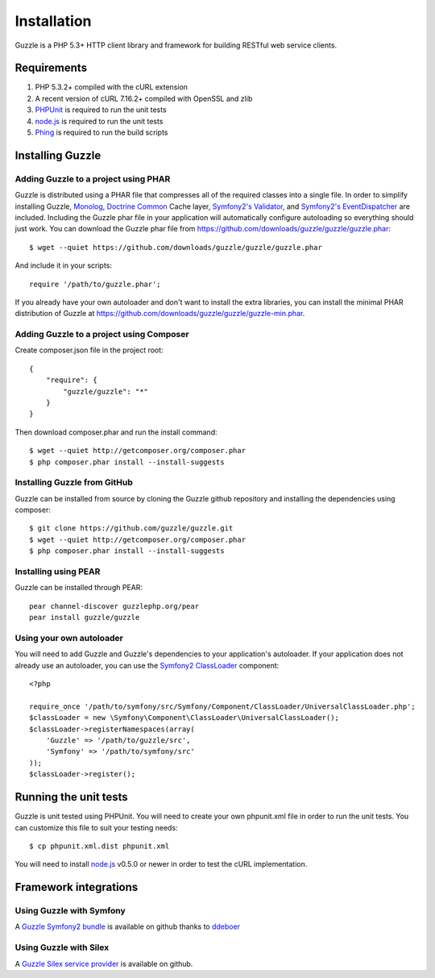 ============
Installation
============

.. highlight:: php

Guzzle is a PHP 5.3+ HTTP client library and framework for building RESTful web service clients.

Requirements
------------

#. PHP 5.3.2+ compiled with the cURL extension
#. A recent version of cURL 7.16.2+ compiled with OpenSSL and zlib
#. `PHPUnit <http://www.phpunit.de/manual/3.6/en/installation.html>`_ is required to run the unit tests
#. `node.js <http://nodejs.org>`_ is required to run the unit tests
#. `Phing <http://www.phing.info/trac/>`_ is required to run the build scripts

Installing Guzzle
-----------------

Adding Guzzle to a project using PHAR
~~~~~~~~~~~~~~~~~~~~~~~~~~~~~~~~~~~~~

Guzzle is distributed using a PHAR file that compresses all of the required classes into a single file.  In order to simplify installing Guzzle, `Monolog <https://github.com/seldaek/monolog>`_, `Doctrine Common <https://github.com/doctrine/common>`_ Cache layer, `Symfony2's Validator <https://github.com/symfony/Validator>`_, and `Symfony2's EventDispatcher <https://github.com/symfony/EventDispatcher>`_ are included.  Including the Guzzle phar file in your application will automatically configure autoloading so everything should just work.  You can download the Guzzle phar file from https://github.com/downloads/guzzle/guzzle/guzzle.phar::

    $ wget --quiet https://github.com/downloads/guzzle/guzzle/guzzle.phar

And include it in your scripts::

    require '/path/to/guzzle.phar';

If you already have your own autoloader and don't want to install the extra libraries, you can install the minimal PHAR distribution of Guzzle at https://github.com/downloads/guzzle/guzzle/guzzle-min.phar.

Adding Guzzle to a project using Composer
~~~~~~~~~~~~~~~~~~~~~~~~~~~~~~~~~~~~~~~~~

Create composer.json file in the project root::

    {
        "require": {
            "guzzle/guzzle": "*"
        }
    }

Then download composer.phar and run the install command::

    $ wget --quiet http://getcomposer.org/composer.phar
    $ php composer.phar install --install-suggests

Installing Guzzle from GitHub
~~~~~~~~~~~~~~~~~~~~~~~~~~~~~

Guzzle can be installed from source by cloning the Guzzle github repository and installing the dependencies using composer::

    $ git clone https://github.com/guzzle/guzzle.git
    $ wget --quiet http://getcomposer.org/composer.phar
    $ php composer.phar install --install-suggests

Installing using PEAR
~~~~~~~~~~~~~~~~~~~~~

Guzzle can be installed through PEAR::

    pear channel-discover guzzlephp.org/pear
    pear install guzzle/guzzle

Using your own autoloader
~~~~~~~~~~~~~~~~~~~~~~~~~

You will need to add Guzzle and Guzzle's dependencies to your application's autoloader.  If your application does not already use an autoloader, you can use the `Symfony2 ClassLoader <https://github.com/symfony/ClassLoader>`_ component::

    <?php

    require_once '/path/to/symfony/src/Symfony/Component/ClassLoader/UniversalClassLoader.php';
    $classLoader = new \Symfony\Component\ClassLoader\UniversalClassLoader();
    $classLoader->registerNamespaces(array(
        'Guzzle' => '/path/to/guzzle/src',
        'Symfony' => '/path/to/symfony/src'
    ));
    $classLoader->register();

Running the unit tests
----------------------

Guzzle is unit tested using PHPUnit.  You will need to create your own phpunit.xml file in order to run the unit tests.  You can customize this file to suit your testing needs::

    $ cp phpunit.xml.dist phpunit.xml

You will need to install `node.js <http://nodejs.org/>`_ v0.5.0 or newer in order to test the cURL implementation.

Framework integrations
----------------------

Using Guzzle with Symfony
~~~~~~~~~~~~~~~~~~~~~~~~~

A `Guzzle Symfony2 bundle <https://github.com/ddeboer/GuzzleBundle>`_ is available on github thanks to `ddeboer <https://github.com/ddeboer>`_

Using Guzzle with Silex
~~~~~~~~~~~~~~~~~~~~~~~

A `Guzzle Silex service provider <https://github.com/guzzle/guzzle-silex-extension>`_ is available on github.
